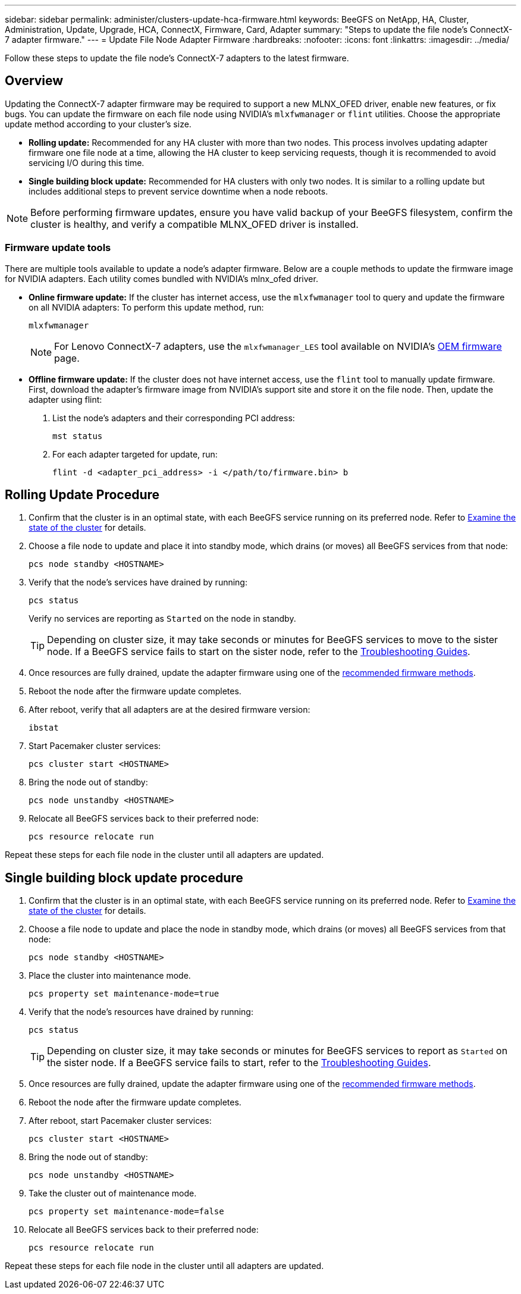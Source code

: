 ---
sidebar: sidebar
permalink: administer/clusters-update-hca-firmware.html
keywords: BeeGFS on NetApp, HA, Cluster, Administration, Update, Upgrade, HCA, ConnectX, Firmware, Card, Adapter
summary: "Steps to update the file node's ConnectX-7 adapter firmware."
---
= Update File Node Adapter Firmware
:hardbreaks:
:nofooter:
:icons: font
:linkattrs:
:imagesdir: ../media/


[.lead]
Follow these steps to update the file node's ConnectX-7 adapters to the latest firmware.

== Overview

Updating the ConnectX-7 adapter firmware may be required to support a new MLNX_OFED driver, enable new features, or fix bugs. You can update the firmware on each file node using NVIDIA's `mlxfwmanager` or `flint` utilities. Choose the appropriate update method according to your cluster's size.

* *Rolling update:*
Recommended for any HA cluster with more than two nodes. This process involves updating adapter firmware one file node at a time, allowing the HA cluster to keep servicing requests, though it is recommended to avoid servicing I/O during this time.

* *Single building block update:*
Recommended for HA clusters with only two nodes. It is similar to a rolling update but includes additional steps to prevent service downtime when a node reboots.

NOTE: Before performing firmware updates, ensure you have valid backup of your BeeGFS filesystem, confirm the cluster is healthy, and verify a compatible MLNX_OFED driver is installed.

=== Firmware update tools

There are multiple tools available to update a node's adapter firmware. Below are a couple methods to update the firmware image for NVIDIA adapters. Each utility comes bundled with NVIDIA's mlnx_ofed driver.

* *Online firmware update:*
If the cluster has internet access, use the `mlxfwmanager` tool to query and update the firmware on all NVIDIA adapters:
 To perform this update method, run:
+
[source,console]
----
mlxfwmanager
----
+
NOTE: For Lenovo ConnectX-7 adapters, use the `mlxfwmanager_LES` tool available on NVIDIA’s link:https://network.nvidia.com/support/firmware/lenovo-intelligent-cluster/[OEM firmware^] page.

* *Offline firmware update:* 
If the cluster does not have internet access, use the `flint` tool to manually update firmware. First, download the adapter's firmware image from NVIDIA's support site and store it on the file node. Then, update the adapter using flint:
+
. List the node's adapters and their corresponding PCI address:
+
[source,console]
----
mst status
----
+
. For each adapter targeted for update, run:
+
[source,console]
----
flint -d <adapter_pci_address> -i </path/to/firmware.bin> b
----

== Rolling Update Procedure

. Confirm that the cluster is in an optimal state, with each BeeGFS service running on its preferred node. Refer to link:clusters-examine-state.html[Examine the state of the cluster^] for details.

. Choose a file node to update and place it into standby mode, which drains (or moves) all BeeGFS services from that node:
+
[source,console]
----
pcs node standby <HOSTNAME>
----

. Verify that the node's services have drained by running:
+
[source,console]
----
pcs status
----
Verify no services are reporting as `Started` on the node in standby.
+
TIP: Depending on cluster size, it may take seconds or minutes for BeeGFS services to move to the sister node. If a BeeGFS service fails to start on the sister node, refer to the link:clusters-troubleshoot.html[Troubleshooting Guides^].

. Once resources are fully drained, update the adapter firmware using one of the <<Firmware update methods,recommended firmware methods>>.

. Reboot the node after the firmware update completes.

. After reboot, verify that all adapters are at the desired firmware version:
+
[source,console]
----
ibstat
----

. Start Pacemaker cluster services:
+
[source,console]
----
pcs cluster start <HOSTNAME>
----

. Bring the node out of standby:
+
[source,console]
----
pcs node unstandby <HOSTNAME>
----

. Relocate all BeeGFS services back to their preferred node:
+
[source,console]
----
pcs resource relocate run
----

Repeat these steps for each file node in the cluster until all adapters are updated.

== Single building block update procedure

. Confirm that the cluster is in an optimal state, with each BeeGFS service running on its preferred node. Refer to link:clusters-examine-state.html[Examine the state of the cluster^] for details.
+
. Choose a file node to update and place the node in standby mode, which drains (or moves) all BeeGFS services from that node:
+
[source,console]
----
pcs node standby <HOSTNAME>
----
+
. Place the cluster into maintenance mode.
+
[source,console]
----
pcs property set maintenance-mode=true
----
+
. Verify that the node's resources have drained by running:
+
[source,console]
----
pcs status
----
+
TIP: Depending on cluster size, it may take seconds or minutes for BeeGFS services to report as `Started` on the sister node. If a BeeGFS service fails to start, refer to the link:clusters-troubleshoot.html[Troubleshooting Guides^].

. Once resources are fully drained, update the adapter firmware using one of the <<Firmware update methods,recommended firmware methods>>.
+
. Reboot the node after the firmware update completes.
+
. After reboot, start Pacemaker cluster services:
+
[source,console]
----
pcs cluster start <HOSTNAME>
----

. Bring the node out of standby:
+
[source,console]
----
pcs node unstandby <HOSTNAME>
----
+
. Take the cluster out of maintenance mode.
+
[source,console]
----
pcs property set maintenance-mode=false
----
+
. Relocate all BeeGFS services back to their preferred node:
+
[source,console]
----
pcs resource relocate run
----

Repeat these steps for each file node in the cluster until all adapters are updated.